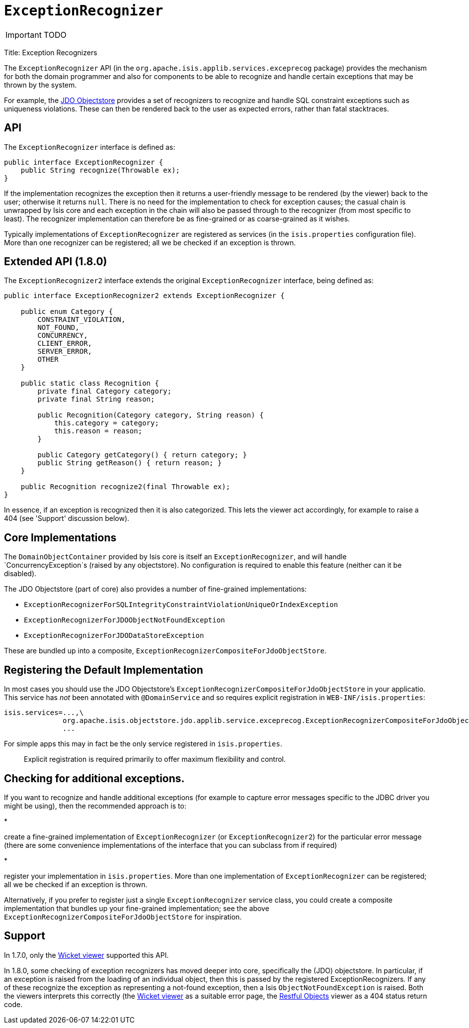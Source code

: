 [[_ug_reference-services-spi_manpage-ExceptionRecognizer]]
= `ExceptionRecognizer`
:Notice: Licensed to the Apache Software Foundation (ASF) under one or more contributor license agreements. See the NOTICE file distributed with this work for additional information regarding copyright ownership. The ASF licenses this file to you under the Apache License, Version 2.0 (the "License"); you may not use this file except in compliance with the License. You may obtain a copy of the License at. http://www.apache.org/licenses/LICENSE-2.0 . Unless required by applicable law or agreed to in writing, software distributed under the License is distributed on an "AS IS" BASIS, WITHOUT WARRANTIES OR  CONDITIONS OF ANY KIND, either express or implied. See the License for the specific language governing permissions and limitations under the License.
:_basedir: ../
:_imagesdir: images/

IMPORTANT: TODO



Title: Exception Recognizers

The `ExceptionRecognizer` API (in the `org.apache.isis.applib.services.exceprecog` package) provides the mechanism for
both the domain programmer and also for components to be able to recognize and handle certain exceptions that may be
thrown by the system.

For example, the link:../../components/objectstores/jdo/about.html[JDO Objectstore] provides a set of recognizers to
recognize and handle SQL constraint exceptions such as uniqueness violations. These can then be rendered back to the
user as expected errors, rather than fatal stacktraces.

== API

The `ExceptionRecognizer` interface is defined as:

[source]
----
public interface ExceptionRecognizer {
    public String recognize(Throwable ex);
}
----

If the implementation recognizes the exception then it returns a user-friendly message to be rendered (by the viewer)
back to the user; otherwise it returns `null`. There is no need for the implementation to check for exception causes;
the casual chain is unwrapped by Isis core and each exception in the chain will also be passed through to the
recognizer (from most specific to least). The recognizer implementation can therefore be as fine-grained or as
coarse-grained as it wishes.

Typically implementations of `ExceptionRecognizer` are registered as services (in the `isis.properties` configuration
file). More than one recognizer can be registered; all we be checked if an exception is thrown.

== Extended API (1.8.0)

The `ExceptionRecognizer2` interface extends the original `ExceptionRecognizer` interface, being defined as:

[source]
----
public interface ExceptionRecognizer2 extends ExceptionRecognizer {

    public enum Category {
        CONSTRAINT_VIOLATION,
        NOT_FOUND,
        CONCURRENCY,
        CLIENT_ERROR,
        SERVER_ERROR,
        OTHER
    }

    public static class Recognition {
        private final Category category;
        private final String reason;

        public Recognition(Category category, String reason) {
            this.category = category;
            this.reason = reason;
        }

        public Category getCategory() { return category; }
        public String getReason() { return reason; }
    }

    public Recognition recognize2(final Throwable ex);
}
----

In essence, if an exception is recognized then it is also categorized. This lets the viewer act accordingly, for
example to raise a 404 (see 'Support' discussion below).

== Core Implementations

The `DomainObjectContainer` provided by Isis core is itself an `ExceptionRecognizer`, and will handle
`ConcurrencyException`s (raised by any objectstore). No configuration is required to enable this feature (neither can
it be disabled).

The JDO Objectstore (part of core) also provides a number of fine-grained implementations:

* `ExceptionRecognizerForSQLIntegrityConstraintViolationUniqueOrIndexException`
* `ExceptionRecognizerForJDOObjectNotFoundException`
* `ExceptionRecognizerForJDODataStoreException`

These are bundled up into a composite, `ExceptionRecognizerCompositeForJdoObjectStore`.

== Registering the Default Implementation

In most cases you should use the JDO Objectstore's `ExceptionRecognizerCompositeForJdoObjectStore` in your applicatio.
This service has _not_ been annotated with `@DomainService` and so requires explicit registration in
`WEB-INF/isis.properties`:

[source]
----
isis.services=...,\
              org.apache.isis.objectstore.jdo.applib.service.exceprecog.ExceptionRecognizerCompositeForJdoObjectStore,\
              ...
----

For simple apps this may in fact be the only service registered in `isis.properties`.

____

Explicit registration is required primarily to offer maximum flexibility and control.

____

== Checking for additional exceptions.

If you want to recognize and handle additional exceptions (for example to capture error messages specific to the
JDBC driver you might be using), then the recommended approach is to:

*

create a fine-grained implementation of `ExceptionRecognizer` (or `ExceptionRecognizer2`) for the particular error
message (there are some convenience implementations of the interface that you can subclass from if required)

*

register your implementation in `isis.properties`. More than one implementation of `ExceptionRecognizer` can be
 registered; all we be checked if an exception is thrown.

Alternatively, if you prefer to register just a single `ExceptionRecognizer` service class, you could create a
composite implementation that bundles up your fine-grained implementation; see the above
`ExceptionRecognizerCompositeForJdoObjectStore` for inspiration.

== Support

In 1.7.0, only the link:../../components/viewers/wicket/about.html[Wicket viewer] supported this API.

In 1.8.0, some checking of exception recognizers has moved deeper into core, specifically the (JDO) objectstore.
In particular, if an exception is raised from the loading of an individual object, then this is passed by the
registered ExceptionRecognizers. If any of these recognize the exception as representing a not-found exception, then
a Isis `ObjectNotFoundException` is raised. Both the viewers interprets this correctly (the
link:../../components/viewers/wicket/about.html[Wicket viewer] as a suitable error page, the
link:../../components/viewers/restfulobjects/about.html[Restful Objects] viewer as a 404 status return code.